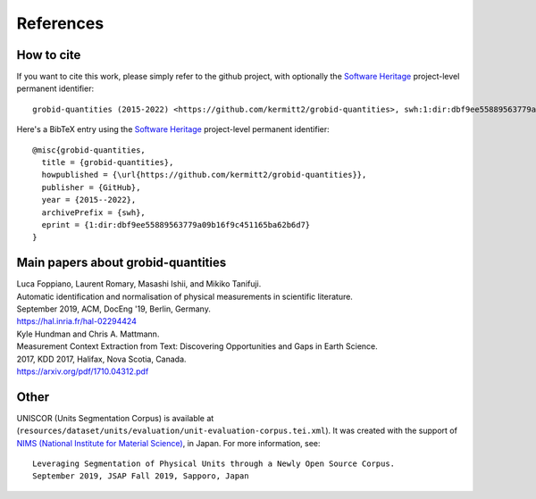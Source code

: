 .. _References:

References
==========

How to cite
~~~~~~~~~~~

If you want to cite this work, please simply refer to the github project, with optionally the `Software Heritage <https://www.softwareheritage.org/>`_ project-level permanent identifier:
::
 grobid-quantities (2015-2022) <https://github.com/kermitt2/grobid-quantities>, swh:1:dir:dbf9ee55889563779a09b16f9c451165ba62b6d7

Here's a BibTeX entry using the `Software Heritage <https://www.softwareheritage.org/>`_ project-level permanent identifier:
::
  @misc{grobid-quantities,
    title = {grobid-quantities},
    howpublished = {\url{https://github.com/kermitt2/grobid-quantities}},
    publisher = {GitHub},
    year = {2015--2022},
    archivePrefix = {swh},
    eprint = {1:dir:dbf9ee55889563779a09b16f9c451165ba62b6d7}
  }


Main papers about grobid-quantities
~~~~~~~~~~~~~~~~~~~~~~~~~~~~~~~~~~~

|    Luca Foppiano, Laurent Romary, Masashi Ishii, and Mikiko Tanifuji.
|    Automatic identification and normalisation of physical measurements in scientific literature.
|    September 2019, ACM, DocEng '19, Berlin, Germany.
|    https://hal.inria.fr/hal-02294424

|    Kyle Hundman and Chris A. Mattmann.
|    Measurement Context Extraction from Text: Discovering Opportunities and Gaps in Earth Science.
|    2017, KDD 2017, Halifax, Nova Scotia, Canada.
|    https://arxiv.org/pdf/1710.04312.pdf


Other
~~~~~

UNISCOR (Units Segmentation Corpus) is available at (``resources/dataset/units/evaluation/unit-evaluation-corpus.tei.xml``).
It was created with the support of `NIMS (National Institute for Material Science) <https://www.nims.go.jp>`_, in Japan.
For more information, see:
::
    Leveraging Segmentation of Physical Units through a Newly Open Source Corpus.
    September 2019, JSAP Fall 2019, Sapporo, Japan
